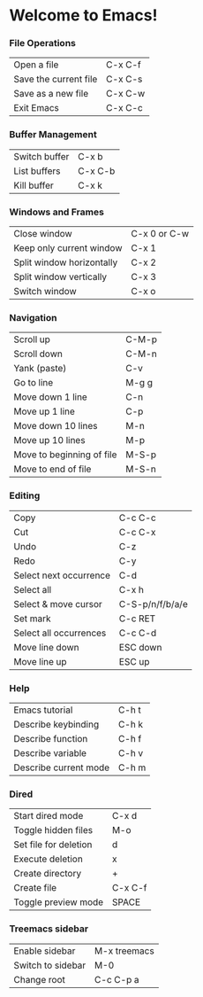 * Welcome to Emacs!

*** File Operations

| Open a file           | C-x C-f |
| Save the current file | C-x C-s |
| Save as a new file    | C-x C-w |
| Exit Emacs            | C-x C-c |

*** Buffer Management

| Switch buffer | C-x b   |
| List buffers  | C-x C-b |
| Kill buffer   | C-x k   |

*** Windows and Frames

| Close window              | C-x 0 or C-w |
| Keep only current window  | C-x 1        |
| Split window horizontally | C-x 2        |
| Split window vertically   | C-x 3        |
| Switch window             | C-x o        |

*** Navigation

| Scroll up                 | C-M-p |
| Scroll down               | C-M-n |
| Yank (paste)              | C-v   |
| Go to line                | M-g g |
| Move down 1 line          | C-n   |
| Move up 1 line            | C-p   |
| Move down 10 lines        | M-n   |
| Move up 10 lines          | M-p   |
| Move to beginning of file | M-S-p |
| Move to end of file       | M-S-n |

*** Editing

| Copy                   | C-c C-c         |
| Cut                    | C-c C-x         |
| Undo                   | C-z             |
| Redo                   | C-y             |
| Select next occurrence | C-d             |
| Select all             | C-x h           |
| Select & move cursor   | C-S-p/n/f/b/a/e |
| Set mark               | C-c RET         |
| Select all occurrences | C-c C-d         |
| Move line down         | ESC down        |
| Move line up           | ESC up          |

*** Help

| Emacs tutorial        | C-h t |
| Describe keybinding   | C-h k |
| Describe function     | C-h f |
| Describe variable     | C-h v |
| Describe current mode | C-h m |

*** Dired

| Start dired mode      | C-x d   |
| Toggle hidden files   | M-o     |
| Set file for deletion | d       |
| Execute deletion      | x       |
| Create directory      | +       |
| Create file           | C-x C-f |
| Toggle preview mode   | SPACE   |

*** Treemacs sidebar

| Enable sidebar    | M-x treemacs |
| Switch to sidebar | M-0          |
| Change root       | C-c C-p a    |
